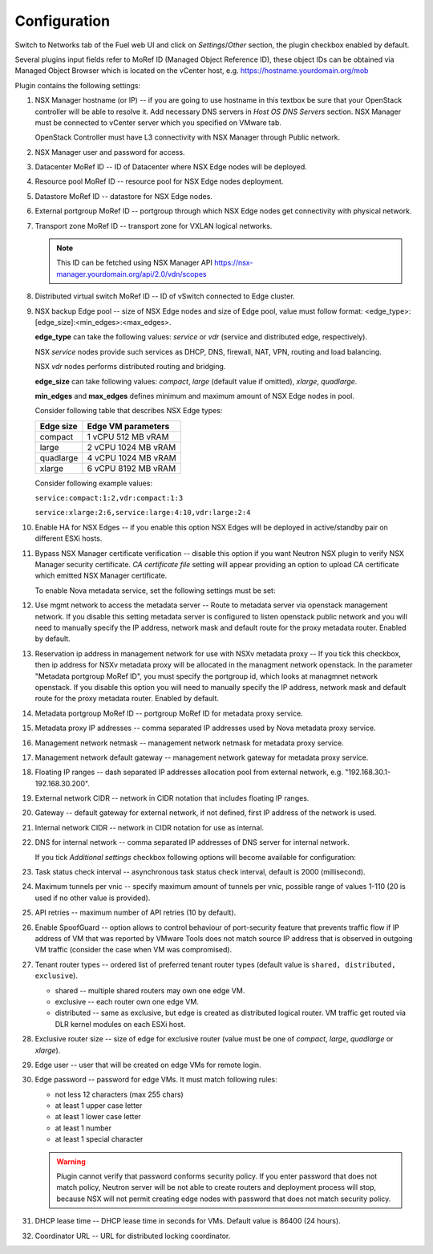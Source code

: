 Configuration
=============

Switch to Networks tab of the Fuel web UI and click on *Settings*/*Other* section,
the plugin checkbox enabled by default.

.. image:: /image/nsxv-settings-filled.png
   :scale: 60 %

Several plugins input fields refer to MoRef ID (Managed Object Reference ID),
these object IDs can be obtained via Managed Object Browser which is located on
the vCenter host, e.g. https://hostname.yourdomain.org/mob

Plugin contains the following settings:

#. NSX Manager hostname (or IP) -- if you are going to use hostname in this
   textbox be sure that your OpenStack controller will be able to resolve it.
   Add necessary DNS servers in *Host OS DNS Servers* section.  NSX Manager
   must be connected to vCenter server which you specified on VMware tab.

   OpenStack Controller must have L3 connectivity with NSX Manager through
   Public network.

#. NSX Manager user and password for access.

#. Datacenter MoRef ID -- ID of Datacenter where NSX Edge nodes will be
   deployed.

#. Resource pool MoRef ID -- resource pool for NSX Edge nodes deployment.

#. Datastore MoRef ID -- datastore for NSX Edge nodes.

#. External portgroup MoRef ID -- portgroup through which NSX Edge nodes get
   connectivity with physical network.

#. Transport zone MoRef ID -- transport zone for VXLAN logical networks.

   .. note::

      This ID can be fetched using NSX Manager API
      https://nsx-manager.yourdomain.org/api/2.0/vdn/scopes

#. Distributed virtual switch MoRef ID -- ID of vSwitch connected to Edge
   cluster.

#. NSX backup Edge pool -- size of NSX Edge nodes and size of Edge pool, value
   must follow format: <edge_type>:[edge_size]:<min_edges>:<max_edges>.

   **edge_type** can take the following values: *service* or *vdr* (service and
   distributed edge, respectively).

   NSX *service* nodes provide such services as DHCP, DNS, firewall, NAT, VPN,
   routing and load balancing.

   NSX *vdr* nodes performs distributed routing and bridging.

   **edge_size** can take following values: *compact*, *large* (default value if
   omitted), *xlarge*, *quadlarge*.

   **min_edges** and **max_edges** defines minimum and maximum amount of NSX
   Edge nodes in pool.

   Consider following table that describes NSX Edge types:

   ========= ===================
   Edge size Edge VM parameters
   ========= ===================
   compact   1 vCPU 512  MB vRAM
   large     2 vCPU 1024 MB vRAM
   quadlarge 4 vCPU 1024 MB vRAM
   xlarge    6 vCPU 8192 MB vRAM
   ========= ===================

   Consider following example values:

   ``service:compact:1:2,vdr:compact:1:3``

   ``service:xlarge:2:6,service:large:4:10,vdr:large:2:4``

#. Enable HA for NSX Edges -- if you enable this option NSX Edges will be
   deployed in active/standby pair on different ESXi hosts.

#. Bypass NSX Manager certificate verification -- disable this option if you
   want Neutron NSX plugin to verify NSX Manager security certificate. *CA
   certificate file* setting will appear providing an option to upload
   CA certificate which emitted NSX Manager certificate.

   To enable Nova metadata service, set the following settings must be set:

#. Use mgmt network to access the metadata server -- Route to metadata server
   via openstack management network. If you disable this setting metadata server
   is configured to listen openstack public network and you will need to manually
   specify the IP address, network mask and default route for the proxy metadata
   router. Enabled by default.

#. Reservation ip address in management network for use with NSXv metadata proxy
   -- If you tick this checkbox, then ip address for NSXv metadata proxy will be
   allocated in the managment network openstack. In the parameter "Metadata
   portgroup MoRef ID", you must specify the portgroup id, which looks at
   managmnet network openstack. If you disable this option you will need to
   manually specify the IP address, network mask and default route for the proxy
   metadata router. Enabled by default.

#. Metadata portgroup MoRef ID -- portgroup MoRef ID for metadata proxy service.

#. Metadata proxy IP addresses -- comma separated IP addresses used by Nova
   metadata proxy service.

#. Management network netmask -- management network netmask for metadata proxy
   service.

#. Management network default gateway -- management network gateway for
   metadata proxy service.

#. Floating IP ranges -- dash separated IP addresses allocation pool from
   external network, e.g. "192.168.30.1-192.168.30.200".

#. External network CIDR -- network in CIDR notation that includes floating IP ranges.

#. Gateway -- default gateway for external network, if not defined, first IP address
   of the network is used.

#. Internal network CIDR -- network in CIDR notation for use as internal.

#. DNS for internal network -- comma separated IP addresses of DNS server for
   internal network.

   If you tick *Additional settings* checkbox following options will become
   available for configuration:

#. Task status check interval -- asynchronous task status check interval,
   default is 2000 (millisecond).

#. Maximum tunnels per vnic -- specify maximum amount of tunnels per vnic,
   possible range of values 1-110 (20 is used if no other value is provided).

#. API retries -- maximum number of API retries (10 by default).

#. Enable SpoofGuard -- option allows to control behaviour of port-security
   feature that prevents traffic flow if IP address of VM that was reported by
   VMware Tools does not match source IP address that is observed in outgoing
   VM traffic (consider the case when VM was compromised).

#. Tenant router types -- ordered list of preferred tenant router types (default
   value is ``shared, distributed, exclusive``).

   * shared -- multiple shared routers may own one edge VM.
   * exclusive -- each router own one edge VM.
   * distributed -- same as exclusive, but edge is created as distributed
     logical router.  VM traffic get routed via DLR kernel modules on each
     ESXi host.

#. Exclusive router size -- size of edge for exclusive router
   (value must be one of *compact*, *large*, *quadlarge* or *xlarge*).

#. Edge user -- user that will be created on edge VMs for remote login.

#. Edge password -- password for edge VMs.  It must match following rules:

   * not less 12 characters (max 255 chars)
   * at least 1 upper case letter
   * at least 1 lower case letter
   * at least 1 number
   * at least 1 special character

   .. warning::

      Plugin cannot verify that password conforms security policy. If you enter
      password that does not match policy, Neutron server will be not able to
      create routers and deployment process will stop, because NSX will not
      permit creating edge nodes with password that does not match security
      policy.

#. DHCP lease time -- DHCP lease time in seconds for VMs. Default value is
   86400 (24 hours).

#. Coordinator URL -- URL for distributed locking coordinator.
